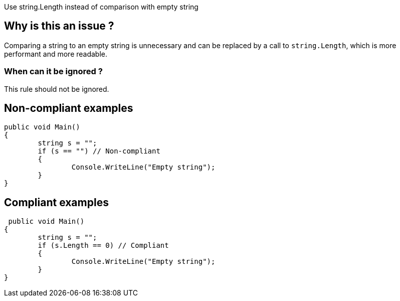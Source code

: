 :!sectids:

Use string.Length instead of comparison with empty string

## Why is this an issue ?

Comparing a string to an empty string is unnecessary and can be replaced by a call to `string.Length`, which is more performant and more readable.

### When can it be ignored ?

This rule should not be ignored.

## Non-compliant examples

[source, cs]
----
public void Main()
{
	string s = "";
	if (s == "") // Non-compliant
	{
		Console.WriteLine("Empty string");
	}
}
----

## Compliant examples

[source, cs]
----
 public void Main()
{
	string s = "";
	if (s.Length == 0) // Compliant
	{
		Console.WriteLine("Empty string");
	}
}
----
